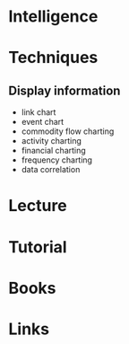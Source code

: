 #+TAGS: recon intelligence


* Intelligence
* Techniques
** Display information
- link chart
- event chart
- commodity flow charting
- activity charting
- financial charting
- frequency charting
- data correlation
* Lecture
* Tutorial
* Books
* Links
